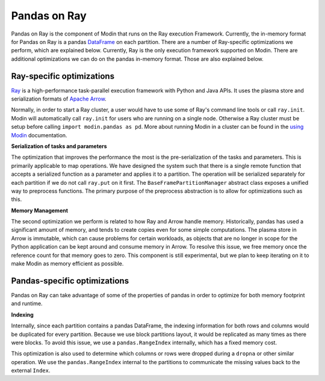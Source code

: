 Pandas on Ray
=============

Pandas on Ray is the component of Modin that runs on the Ray execution Framework.
Currently, the in-memory format for Pandas on Ray is a pandas `DataFrame`_ on each
partition. There are a number of Ray-specific optimizations we perform, which are
explained below. Currently, Ray is the only execution framework supported on Modin.
There are additional optimizations we can do on the pandas in-memory format. Those are
also explained below.

Ray-specific optimizations
--------------------------

Ray_ is a high-performance task-parallel execution framework with Python and Java APIs.
It uses the plasma store and serialization formats of `Apache Arrow`_.

Normally, in order to start a Ray cluster, a user would have to use some of Ray's
command line tools or call ``ray.init``. Modin will automatically call ``ray.init`` for
users who are running on a single node. Otherwise a Ray cluster must be setup before
calling ``import modin.pandas as pd``. More about running Modin in a cluster can be
found in the `using Modin`_ documentation.

**Serialization of tasks and parameters**

The optimization that improves the performance the most is the pre-serialization of the
tasks and parameters. This is primarily applicable to map operations. We have designed
the system such that there is a single remote function that accepts a serialized
function as a parameter and applies it to a partition. The operation will be serialized
separately for each partition if we do not call ``ray.put`` on it first. The
``BaseFramePartitionManager`` abstract class exposes a unified way to preprocess functions. The
primary purpose of the preprocess abstraction is to allow for optimizations such as
this.

**Memory Management**

The second optimization we perform is related to how Ray and Arrow handle memory.
Historically, pandas has used a significant amount of memory, and tends to create copies
even for some simple computations. The plasma store in Arrow is immutable, which can
cause problems for certain workloads, as objects that are no longer in scope for the
Python application can be kept around and consume memory in Arrow. To resolve this
issue, we free memory once the reference count for that memory goes to zero. This
component is still experimental, but we plan to keep iterating on it to make Modin as
memory efficient as possible.

Pandas-specific optimizations
-----------------------------

Pandas on Ray can take advantage of some of the properties of pandas in order to
optimize for both memory footprint and runtime.

**Indexing**

Internally, since each partition contains a pandas DataFrame, the indexing information
for both rows and columns would be duplicated for every partition. Because we use block
partitions layout, it would be replicated as many times as there were blocks. To avoid
this issue, we use a ``pandas.RangeIndex`` internally, which has a fixed memory cost.

This optimization is also used to determine which columns or rows were dropped during a
``dropna`` or other similar operation. We use the ``pandas.RangeIndex`` internal to the
partitions to communicate the missing values back to the external ``Index``.

.. _Dataframe: https://pandas.pydata.org/pandas-docs/version/0.23.4/generated/pandas.DataFrame.html
.. _Ray: https://github.com/ray-project/ray
.. _using Modin: using_modin.html
.. _Apache Arrow: https://arrow.apache.org
